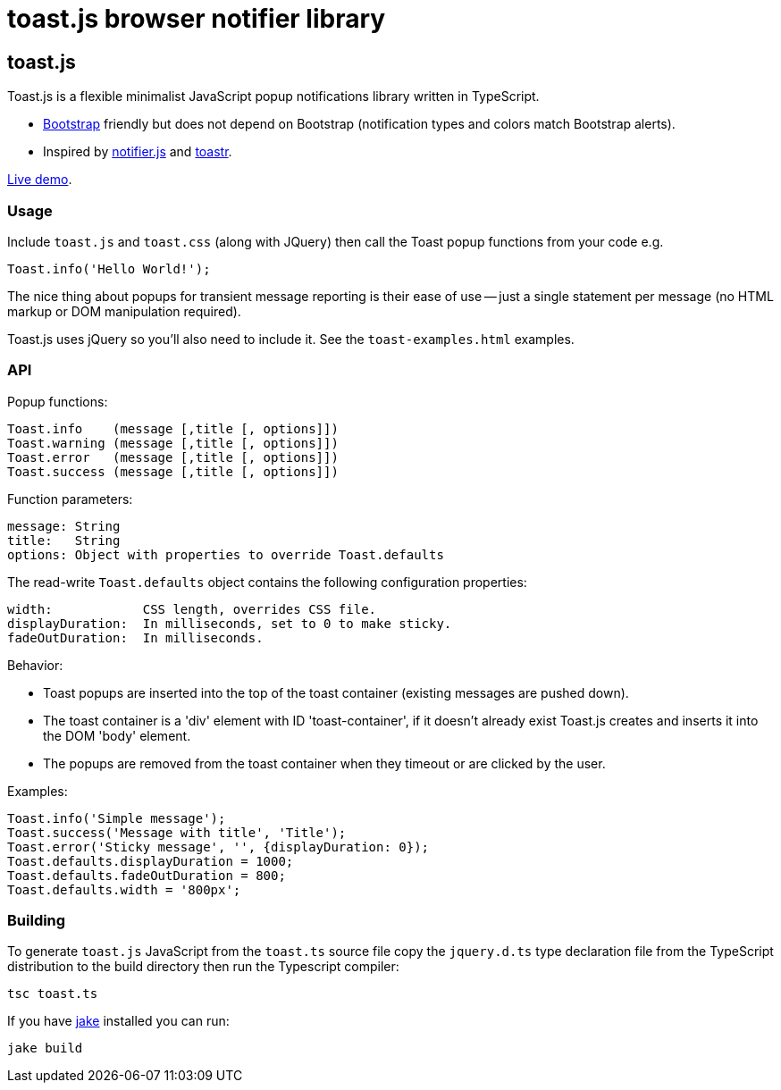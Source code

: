 = toast.js browser notifier library

:listingblock.: <pre><code>|</code></pre>

== toast.js
Toast.js is a flexible minimalist JavaScript popup notifications
library written in TypeScript.

- http://twitter.github.com/bootstrap/index.html[Bootstrap] friendly
  but does not depend on Bootstrap (notification types and colors
  match Bootstrap alerts).

- Inspired by https://github.com/Srirangan/notifer.js[notifier.js]
  and https://github.com/CodeSeven/toastr[toastr].

http://www.methods.co.nz/misc/toast/toast-examples.html[Live demo].

=== Usage
Include `toast.js` and `toast.css` (along with JQuery) then call the
Toast popup functions from your code e.g.

  Toast.info('Hello World!');

The nice thing about popups for transient message reporting is their
ease of use -- just a single statement per message (no HTML markup or
DOM manipulation required).

Toast.js uses jQuery so you'll also need to include it.  See
the `toast-examples.html` examples.

=== API
Popup functions:

  Toast.info    (message [,title [, options]])
  Toast.warning (message [,title [, options]])
  Toast.error   (message [,title [, options]])
  Toast.success (message [,title [, options]])

Function parameters:

  message: String
  title:   String
  options: Object with properties to override Toast.defaults

The read-write `Toast.defaults` object contains the following
configuration properties:

  width:            CSS length, overrides CSS file.
  displayDuration:  In milliseconds, set to 0 to make sticky.
  fadeOutDuration:  In milliseconds.

Behavior:

- Toast popups are inserted into the top of the toast container
  (existing messages are pushed down).
- The toast container is a 'div' element with ID 'toast-container', if
  it doesn't already exist Toast.js creates and inserts it into the
  DOM 'body' element.
- The popups are removed from the toast container when they timeout or
  are clicked by the user.

Examples:

----
Toast.info('Simple message');
Toast.success('Message with title', 'Title');
Toast.error('Sticky message', '', {displayDuration: 0});
Toast.defaults.displayDuration = 1000;
Toast.defaults.fadeOutDuration = 800;
Toast.defaults.width = '800px';
----

=== Building
To generate `toast.js` JavaScript from the `toast.ts` source file copy
the `jquery.d.ts` type declaration file from the TypeScript
distribution to the build directory then run the Typescript compiler:

  tsc toast.ts

If you have https://github.com/mde/jake[jake] installed you can run:

  jake build


